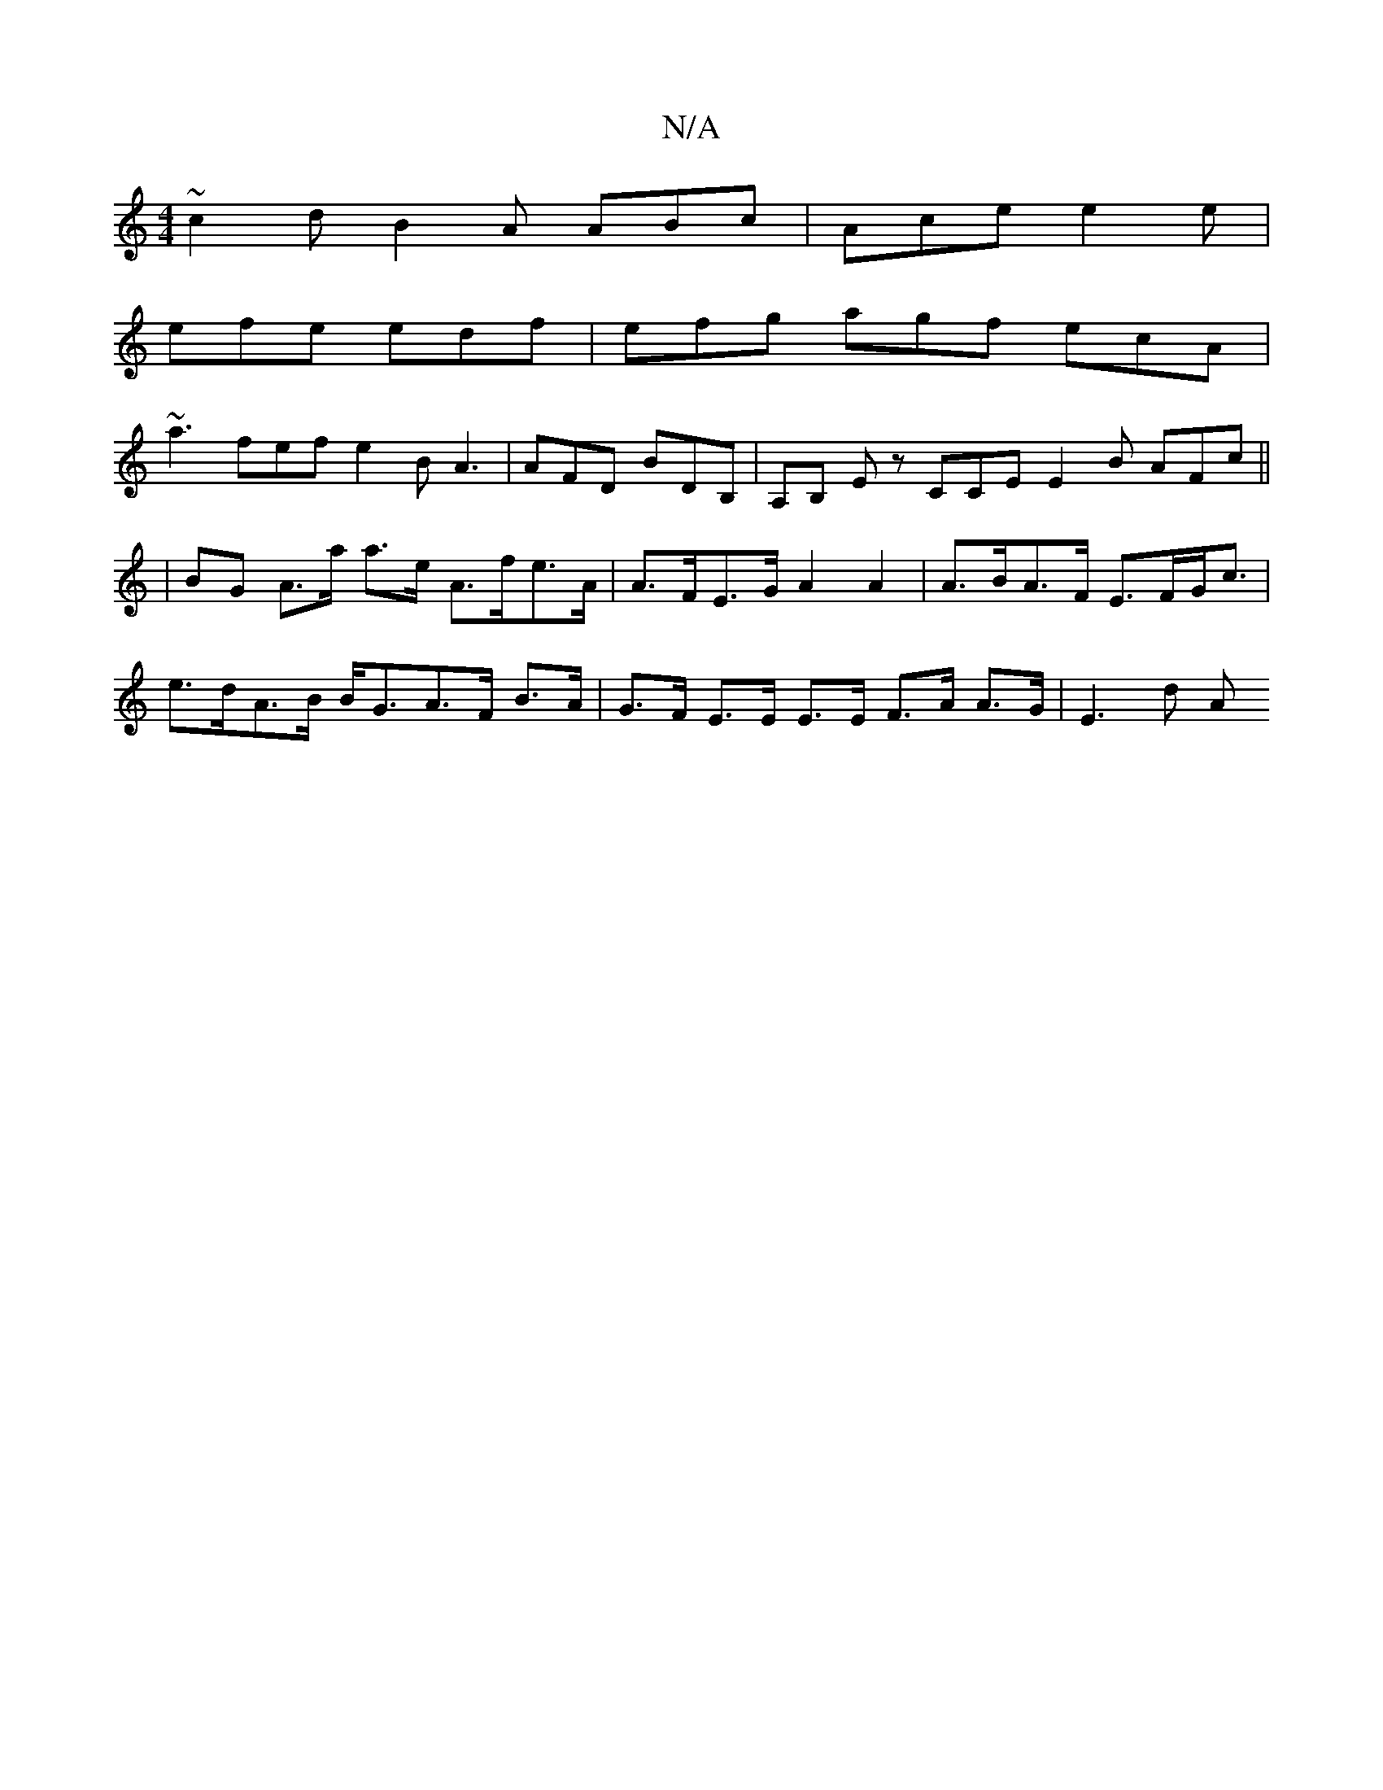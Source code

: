 X:1
T:N/A
M:4/4
R:N/A
K:Cmajor
~c2d B2 A ABc | Ace e2e |
efe edf | efg agf ecA |
~a3 fef e2B A3 |AFD BDB, | A,B, Ez CCE E2 B AFc ||
|BG A>a a>e A>fe>A | A>FE>G A2 A2 | A>BA>F E>FG<c | e>dA>B B<GA>F B>A|G>F E>E E>E F>A A>G | E3 d A>